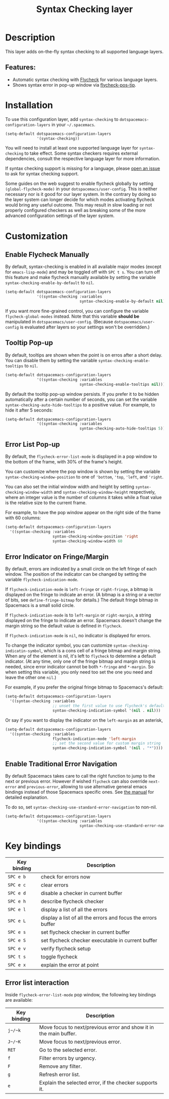 #+TITLE: Syntax Checking layer

#+TAGS: checker|layer

[[file:img/flycheck.png]]

* Table of Contents                     :TOC_5_gh:noexport:
- [[#description][Description]]
  - [[#features][Features:]]
- [[#installation][Installation]]
- [[#customization][Customization]]
  - [[#enable-flycheck-manually][Enable Flycheck Manually]]
  - [[#tooltip-pop-up][Tooltip Pop-up]]
  - [[#error-list-pop-up][Error List Pop-up]]
  - [[#error-indicator-on-fringemargin][Error Indicator on Fringe/Margin]]
  - [[#enable-traditional-error-navigation][Enable Traditional Error Navigation]]
- [[#key-bindings][Key bindings]]
  - [[#error-list-interaction][Error list interaction]]

* Description
This layer adds on-the-fly syntax checking to all supported language layers.

** Features:
- Automatic syntax checking with [[http://www.flycheck.org/][Flycheck]] for various language layers.
- Shows syntax error in pop-up window via [[https://github.com/flycheck/flycheck-pos-tip][flycheck-pos-tip]].

* Installation
To use this configuration layer, add =syntax-checking= to
=dotspacemacs-configuration-layers= in your =~/.spacemacs=.

#+BEGIN_SRC emacs-lisp
  (setq-default dotspacemacs-configuration-layers
                '(syntax-checking))
#+END_SRC

You will need to install at least one supported language layer for
=syntax-checking= to take effect. Some syntax checkers requires external
dependencies, consult the respective language layer for more information.

If syntax checking support is missing for a language, please [[https://github.com/syl20bnr/spacemacs/issues/new][open an issue]] to
ask for syntax checking support.

Some guides on the web suggest to enable flycheck globally by setting
=(global-flycheck-mode)= in your =dotspacemacs/user-config=. This is neither
necessary nor is it good for our layer system. In the contrary by doing so the
layer system can longer decide for which modes activating flycheck would bring
any useful outcome. This may result in slow loading or not properly configured
checkers as well as breaking some of the more advanced configuration settings
of the layer system.

* Customization
** Enable Flycheck Manually
By default, syntax-checking is enabled in all available major modes (except for
=emacs-lisp-mode=) and may be toggled off with ~SPC t s~. You can turn off this
feature and make flycheck manually available by setting the variable
=syntax-checking-enable-by-default= to =nil=.

#+BEGIN_SRC emacs-lisp
  (setq-default dotspacemacs-configuration-layers
                '((syntax-checking :variables
                                   syntax-checking-enable-by-default nil)))
#+END_SRC

If you want more fine-grained control, you can configure the variable
=flycheck-global-modes= instead. Note that this variable *should be* manipulated
in =dotspacemacs/user-config=. (Because =dotspacemacs/user-config= is evaluated
after layers so your settings won't be overridden.)

** Tooltip Pop-up
By default, tooltips are shown when the point is on erros after a short delay.
You can disable them by setting the variable =syntax-checking-enable-tooltips=
to =nil=.

#+BEGIN_SRC emacs-lisp
  (setq-default dotspacemacs-configuration-layers
                '((syntax-checking :variables
                                   syntax-checking-enable-tooltips nil)))
#+END_SRC

By default the tooltip pop-up window persists. If you prefer it to be hidden
automatically after a certain number of seconds, you can set the variable
=syntax-checking-auto-hide-tooltips= to a positive value. For example, to
hide it after 5 seconds:

#+BEGIN_SRC emacs-lisp
  (setq-default dotspacemacs-configuration-layers
                '((syntax-checking :variables
                                   syntax-checking-auto-hide-tooltips 5)))
#+END_SRC

** Error List Pop-up
By default, the =flycheck-error-list-mode= is displayed in a pop window to the
bottom of the frame, with 30% of the frame's height.

You can customize where the pop window is shown by setting the variable
=syntax-checking-window-position= to one of ='bottom=, ='top=, ='left=, and
='right=.

You can also set the initial window width and height by setting
=syntax-checking-window-width= and =syntax-checking-window-height= respectively,
where an integer value is the number of columns it takes while a float value is
the relative size to the current frame.

For example, to have the pop window appear on the right side of the frame with
60 columns:

#+BEGIN_SRC emacs-lisp
  (setq-default dotspacemacs-configuration-layers
    '((syntax-checking :variables
                       syntax-checking-window-position 'right
                       syntax-checking-window-width 60
#+END_SRC

** Error Indicator on Fringe/Margin
By default, errors are indicated by a small circle on the left fringe of each
window. The position of the indicator can be changed by setting the variable
=flycheck-indication-mode=.

If =flycheck-indication-mode= is =left-fringe= or =right-fringe=, a bitmap is
displayed on the fringe to indicate an error. (A bitmap is a string or a vector
of bits, see =define-fringe-bitmap= for details.) The default fringe bitmap in
Spacemacs is a small solid circle.

If =flycheck-indication-mode= is to =left-margin= or =right-margin=, a string
displayed on the fringe to indicate an error. Spacemacs doesn't change the
margin string so the default value is defined in =flycheck=.

If =flycheck-indication-mode= is =nil=, no indicator is displayed for errors.

To change the indicator symbol, you can customize
=syntax-checking-indicatin-symbol=, which is a cons cell of a fringe bitmap and
margin string. When any of the element is nil, it's left to =flycheck= to
determine a default indicator. (At any time, only one of the fringe bitmap and
margin string is needed, since error indicator cannot be both =*-fringe= and
=*-margin=. So when setting this variable, you only need too set the one you
need and leave the other one =nil=.)

For example, if you prefer the original fringe bitmap to Spacemacs's default:

#+BEGIN_SRC emacs-lisp
  (setq-default dotspacemacs-configuration-layers
    '((syntax-checking :variables
                       ;; unset the first value to use flycheck's default fringe
                       syntax-checking-indication-symbol '(nil . nil)))
#+END_SRC

Or say if you want to display the indicator on the =left-margin= as an asterisk,

#+BEGIN_SRC emacs-lisp
  (setq-default dotspacemacs-configuration-layers
    '((syntax-checking :variables
                       flycheck-indication-mode 'left-margin
                       ;; set the second value for custom margin string
                       syntax-checking-indication-symbol '(nil . "*"))))
#+END_SRC

** Enable Traditional Error Navigation
By default Spacemacs takes care to call the right function to jump to the next
or previous error. However if wished =flycheck= can also override =next-error=
and =previous-error=, allowing to use alternative general emacs bindings instead
of those Spacemacs specific ones. See [[https://www.flycheck.org/en/latest/user/error-interaction.html#navigate-errors][the manual]] for detailed explanation.

To do so, set =syntax-checking-use-standard-error-navigation= to non-nil.

#+BEGIN_SRC emacs-lisp
  (setq-default dotspacemacs-configuration-layers
                '((syntax-checking :variables
                                   syntax-checking-use-standard-error-navigation t)))
#+END_SRC

* Key bindings

| Key binding | Description                                                  |
|-------------+--------------------------------------------------------------|
| ~SPC e b~   | check for errors now                                         |
| ~SPC e c~   | clear errors                                                 |
| ~SPC e d~   | disable a checker in current buffer                          |
| ~SPC e h~   | describe flycheck checker                                    |
| ~SPC e l~   | display a list of all the errors                             |
| ~SPC e L~   | display a list of all the errors and focus the errors buffer |
| ~SPC e s~   | set flycheck checker in current buffer                       |
| ~SPC e S~   | set flycheck checker executable in current buffer            |
| ~SPC e v~   | verify flycheck setup                                        |
| ~SPC t s~   | toggle flycheck                                              |
| ~SPC e x~   | explain the error at point                                   |

** Error list interaction
Inside =flycheck-error-list-mode= pop window, the following key bindings are
available:

| Key binding | Description                                                       |
|-------------+-------------------------------------------------------------------|
| ~j~/~k~     | Move focus to next/previous error and show it in the main buffer. |
| ~J~/~K~     | Move focus to next/previous error.                                |
| ~RET~       | Go to the selected error.                                         |
| ~f~         | Filter errors by urgency.                                         |
| ~F~         | Remove any filter.                                                |
| ~g~         | Refresh error list.                                               |
| ~e~         | Explain the selected error, if the checker supports it.           |
